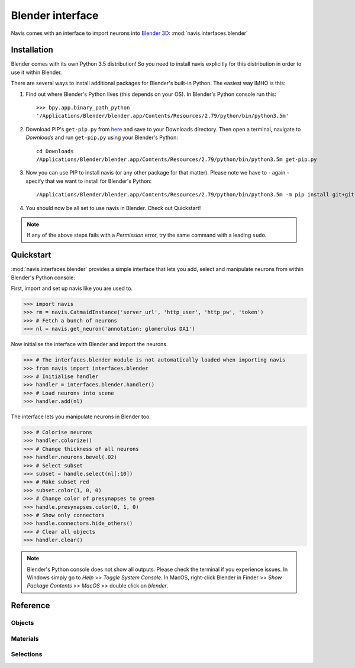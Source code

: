 .. _blender3d:

.. role:: red

Blender interface
*****************

Navis comes with an interface to import neurons into
`Blender 3D <https://www.blender.org>`_: :mod:`navis.interfaces.blender`

Installation
============

Blender comes with its own Python 3.5 distribution! So you need to install
navis explicitly for this distribution in order to use it within Blender.

There are several ways to install additional packages for Blender's
built-in Python. The easiest way IMHO is this:

1. Find out where Blender's Python lives (this depends on your OS). In
   :red:`Blender's Python console` run this::

    >>> bpy.app.binary_path_python
    '/Applications/Blender/blender.app/Contents/Resources/2.79/python/bin/python3.5m'

2. Download PIP's ``get-pip.py`` from `here <https://pip.pypa.io/en/stable/installing/>`_
   and save to your Downloads directory. Then open a :red:`terminal`, navigate
   to `Downloads` and run ``get-pip.py`` using your Blender's Python::

    cd Downloads
    /Applications/Blender/blender.app/Contents/Resources/2.79/python/bin/python3.5m get-pip.py

3. Now you can use PIP to install navis (or any other package for that
   matter). Please note we have to - again - specify that we want to install
   for Blender's Python::

    /Applications/Blender/blender.app/Contents/Resources/2.79/python/bin/python3.5m -m pip install git+git://github.com/schlegelp/navis@master

4. You should now be all set to use navis in Blender. Check out Quickstart!

.. note::
   If any of the above steps fails with a *Permission* error, try the same
   command with a leading ``sudo``.

Quickstart
==========

:mod:`navis.interfaces.blender` provides a simple interface that lets you add, select and
manipulate neurons from within :red:`Blender's Python console`:

First, import and set up navis like you are used to.

>>> import navis
>>> rm = navis.CatmaidInstance('server_url', 'http_user', 'http_pw', 'token')
>>> # Fetch a bunch of neurons
>>> nl = navis.get_neuron('annotation: glomerulus DA1')

Now initialise the interface with Blender and import the neurons.

>>> # The interfaces.blender module is not automatically loaded when importing navis
>>> from navis import interfaces.blender
>>> # Initialise handler
>>> handler = interfaces.blender.handler()
>>> # Load neurons into scene
>>> handler.add(nl)

The interface lets you manipulate neurons in Blender too.

>>> # Colorise neurons
>>> handler.colorize()
>>> # Change thickness of all neurons
>>> handler.neurons.bevel(.02)
>>> # Select subset
>>> subset = handle.select(nl[:10])
>>> # Make subset red
>>> subset.color(1, 0, 0)
>>> # Change color of presynapses to green
>>> handle.presynapses.color(0, 1, 0)
>>> # Show only connectors
>>> handle.connectors.hide_others()
>>> # Clear all objects
>>> handler.clear()

.. note::
   Blender's Python console does not show all outputs. Please check the terminal
   if you experience issues. In Windows simply go to `Help` >> `Toggle System
   Console`. In MacOS, right-click Blender in Finder >> `Show Package Contents`
   >> `MacOS` >> double click on `blender`.

Reference
=========

Objects
-------
.. autosummary::
    :toctree: generated/

    navis.interfaces.blender.handler.add
    navis.interfaces.blender.handler.clear
    navis.interfaces.blender.handler.select
    navis.interfaces.blender.handler.hide
    navis.interfaces.blender.handler.unhide

Materials
---------
.. autosummary::
    :toctree: generated/

    navis.interfaces.blender.handler.color
    navis.interfaces.blender.handler.colorize
    navis.interfaces.blender.handler.emit
    navis.interfaces.blender.handler.use_transparency
    navis.interfaces.blender.handler.alpha
    navis.interfaces.blender.handler.bevel


Selections
----------
.. autosummary::
    :toctree: generated/

    navis.interfaces.blender.handler.select

    navis.interfaces.blender.object_list.select
    navis.interfaces.blender.object_list.color
    navis.interfaces.blender.object_list.colorize
    navis.interfaces.blender.object_list.emit
    navis.interfaces.blender.object_list.use_transparency
    navis.interfaces.blender.object_list.alpha
    navis.interfaces.blender.object_list.bevel

    navis.interfaces.blender.object_list.hide
    navis.interfaces.blender.object_list.unhide
    navis.interfaces.blender.object_list.hide_others

    navis.interfaces.blender.object_list.delete

    navis.interfaces.blender.object_list.to_json



